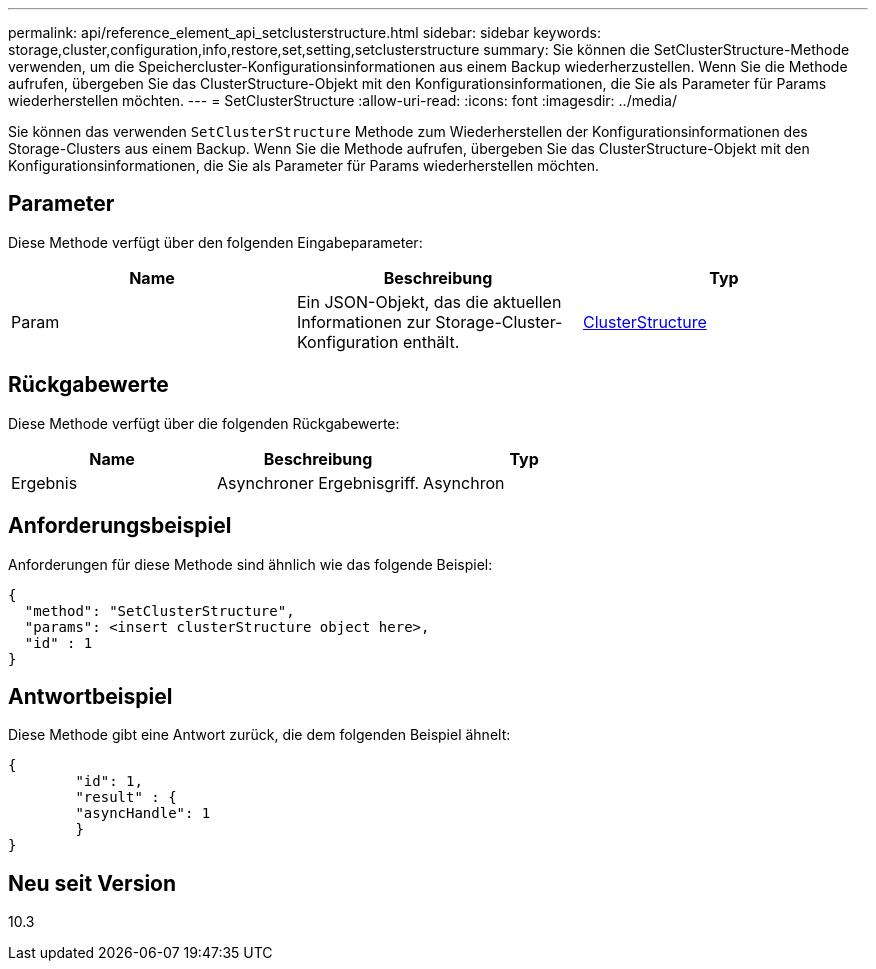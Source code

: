 ---
permalink: api/reference_element_api_setclusterstructure.html 
sidebar: sidebar 
keywords: storage,cluster,configuration,info,restore,set,setting,setclusterstructure 
summary: Sie können die SetClusterStructure-Methode verwenden, um die Speichercluster-Konfigurationsinformationen aus einem Backup wiederherzustellen. Wenn Sie die Methode aufrufen, übergeben Sie das ClusterStructure-Objekt mit den Konfigurationsinformationen, die Sie als Parameter für Params wiederherstellen möchten. 
---
= SetClusterStructure
:allow-uri-read: 
:icons: font
:imagesdir: ../media/


[role="lead"]
Sie können das verwenden `SetClusterStructure` Methode zum Wiederherstellen der Konfigurationsinformationen des Storage-Clusters aus einem Backup. Wenn Sie die Methode aufrufen, übergeben Sie das ClusterStructure-Objekt mit den Konfigurationsinformationen, die Sie als Parameter für Params wiederherstellen möchten.



== Parameter

Diese Methode verfügt über den folgenden Eingabeparameter:

|===
| Name | Beschreibung | Typ 


 a| 
Param
 a| 
Ein JSON-Objekt, das die aktuellen Informationen zur Storage-Cluster-Konfiguration enthält.
 a| 
xref:reference_element_api_clusterstructure.adoc[ClusterStructure]

|===


== Rückgabewerte

Diese Methode verfügt über die folgenden Rückgabewerte:

|===
| Name | Beschreibung | Typ 


 a| 
Ergebnis
 a| 
Asynchroner Ergebnisgriff.
 a| 
Asynchron

|===


== Anforderungsbeispiel

Anforderungen für diese Methode sind ähnlich wie das folgende Beispiel:

[listing]
----
{
  "method": "SetClusterStructure",
  "params": <insert clusterStructure object here>,
  "id" : 1
}
----


== Antwortbeispiel

Diese Methode gibt eine Antwort zurück, die dem folgenden Beispiel ähnelt:

[listing]
----
{
	"id": 1,
	"result" : {
	"asyncHandle": 1
	}
}
----


== Neu seit Version

10.3
